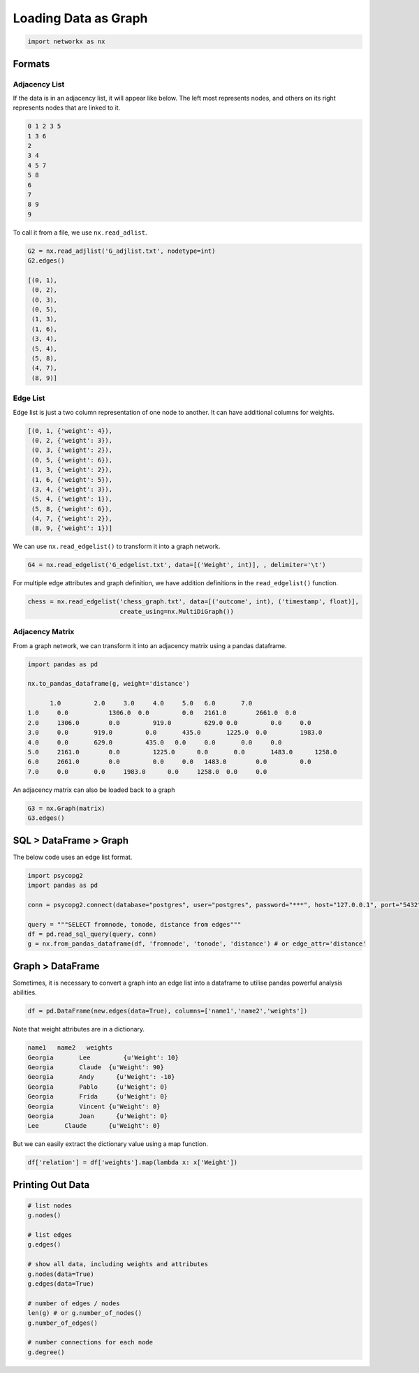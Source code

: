 Loading Data as Graph
=====================

.. code:: python

  import networkx as nx

Formats
-------

Adjacency List
***************
If the data is in an adjacency list, it will appear like below. 
The left most represents nodes, and others on its right represents nodes that are linked to it.

.. code:: python

  0 1 2 3 5
  1 3 6
  2
  3 4
  4 5 7
  5 8
  6
  7
  8 9
  9
  
To call it from a file, we use ``nx.read_adlist``.

.. code:: python

  G2 = nx.read_adjlist('G_adjlist.txt', nodetype=int)
  G2.edges()
  
  [(0, 1),
   (0, 2),
   (0, 3),
   (0, 5),
   (1, 3),
   (1, 6),
   (3, 4),
   (5, 4),
   (5, 8),
   (4, 7),
   (8, 9)]

Edge List
***************
Edge list is just a two column representation of one node to another. It can have additional columns for weights.

.. code:: python

  [(0, 1, {'weight': 4}),
   (0, 2, {'weight': 3}),
   (0, 3, {'weight': 2}),
   (0, 5, {'weight': 6}),
   (1, 3, {'weight': 2}),
   (1, 6, {'weight': 5}),
   (3, 4, {'weight': 3}),
   (5, 4, {'weight': 1}),
   (5, 8, {'weight': 6}),
   (4, 7, {'weight': 2}),
   (8, 9, {'weight': 1})]

We can use ``nx.read_edgelist()`` to transform it into a graph network.

.. code:: python

  G4 = nx.read_edgelist('G_edgelist.txt', data=[('Weight', int)], , delimiter='\t')
  

For multiple edge attributes and graph definition, we have addition definitions in the ``read_edgelist()`` function.

.. code:: python

  chess = nx.read_edgelist('chess_graph.txt', data=[('outcome', int), ('timestamp', float)], 
                           create_using=nx.MultiDiGraph())

Adjacency Matrix
*****************  

From a graph network, we can transform it into an adjacency matrix using a pandas dataframe.

.. code:: python

  import pandas as pd

  nx.to_pandas_dataframe(g, weight='distance')
  
        1.0	    2.0	    3.0	    4.0	    5.0	  6.0	    7.0     
  1.0	  0.0   	1306.0	0.0	    0.0	  2161.0	2661.0	0.0
  2.0	  1306.0	0.0	    919.0	  629.0	0.0	    0.0	    0.0
  3.0	  0.0	    919.0	  0.0	    435.0	1225.0	0.0	    1983.0
  4.0	  0.0	    629.0	  435.0	  0.0	  0.0	    0.0	    0.0
  5.0	  2161.0	0.0	    1225.0	0.0	  0.0	    1483.0	1258.0
  6.0	  2661.0	0.0	    0.0	    0.0	  1483.0	0.0	    0.0
  7.0	  0.0	    0.0	    1983.0	0.0  	1258.0	0.0   	0.0

An adjacency matrix can also be loaded back to a graph

.. code:: python

  G3 = nx.Graph(matrix)
  G3.edges()


SQL > DataFrame > Graph
------------------------

The below code uses an edge list format.

.. code:: python

  import psycopg2
  import pandas as pd
  
  conn = psycopg2.connect(database="postgres", user="postgres", password="***", host="127.0.0.1", port="5432")

  query = """SELECT fromnode, tonode, distance from edges"""
  df = pd.read_sql_query(query, conn)
  g = nx.from_pandas_dataframe(df, 'fromnode', 'tonode', 'distance') # or edge_attr='distance'


Graph > DataFrame
------------------

Sometimes, it is necessary to convert a graph into an edge list into a dataframe to utilise pandas 
powerful analysis abilities.

.. code:: python

  df = pd.DataFrame(new.edges(data=True), columns=['name1','name2','weights'])

Note that weight attributes are in a dictionary. 

.. code:: python

  name1	  name2	  weights
  Georgia	Lee	    {u'Weight': 10}
  Georgia	Claude	{u'Weight': 90}
  Georgia	Andy	  {u'Weight': -10}
  Georgia	Pablo	  {u'Weight': 0}
  Georgia	Frida	  {u'Weight': 0}
  Georgia	Vincent	{u'Weight': 0}
  Georgia	Joan	  {u'Weight': 0}
  Lee	    Claude	{u'Weight': 0}
  
But we can easily extract the dictionary value using a map function.

.. code:: python

  df['relation'] = df['weights'].map(lambda x: x['Weight'])



Printing Out Data
------------------

.. code:: python

  # list nodes
  g.nodes()
  
  # list edges
  g.edges()
  
  # show all data, including weights and attributes
  g.nodes(data=True)
  g.edges(data=True)
  
  # number of edges / nodes
  len(g) # or g.number_of_nodes()
  g.number_of_edges()
  
  # number connections for each node
  g.degree()

